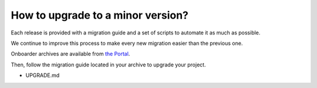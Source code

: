 How to upgrade to a minor version?
==================================

Each release is provided with a migration guide and a set of scripts to automate it as much as possible.

We continue to improve this process to make every new migration easier than the previous one.

Onboarder archives are available from `the Portal <https://help.akeneo.com/portal/articles/set-up-akeneo-onboarder.html#set-up-your-onboarder-instance?utm_source=akeneo-docs&utm_campaign=migration>`_.

Then, follow the migration guide located in your archive to upgrade your project.

* UPGRADE.md
